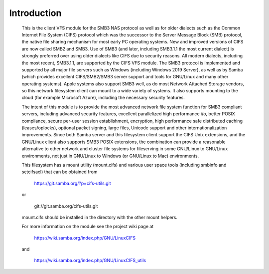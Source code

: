 ============
Introduction
============

  This is the client VFS module for the SMB3 NAS protocol as well
  as for older dialects such as the Common Internet File System (CIFS)
  protocol which was the successor to the Server Message Block
  (SMB) protocol, the native file sharing mechanism for most early
  PC operating systems. New and improved versions of CIFS are now
  called SMB2 and SMB3. Use of SMB3 (and later, including SMB3.1.1
  the most current dialect) is strongly preferred over using older
  dialects like CIFS due to security reasons. All modern dialects,
  including the most recent, SMB3.1.1, are supported by the CIFS VFS
  module. The SMB3 protocol is implemented and supported by all major
  file servers such as Windows (including Windows 2019 Server), as
  well as by Samba (which provides excellent CIFS/SMB2/SMB3 server
  support and tools for GNU/Linux and many other operating systems).
  Apple systems also support SMB3 well, as do most Network Attached
  Storage vendors, so this network filesystem client can mount to a
  wide variety of systems. It also supports mounting to the cloud
  (for example Microsoft Azure), including the necessary security
  features.

  The intent of this module is to provide the most advanced network
  file system function for SMB3 compliant servers, including advanced
  security features, excellent parallelized high performance i/o, better
  POSIX compliance, secure per-user session establishment, encryption,
  high performance safe distributed caching (leases/oplocks), optional packet
  signing, large files, Unicode support and other internationalization
  improvements. Since both Samba server and this filesystem client support the
  CIFS Unix extensions, and the GNU/Linux client also supports SMB3 POSIX extensions,
  the combination can provide a reasonable alternative to other network and
  cluster file systems for fileserving in some GNU/Linux to GNU/Linux environments,
  not just in GNU/Linux to Windows (or GNU/Linux to Mac) environments.

  This filesystem has a mount utility (mount.cifs) and various user space
  tools (including smbinfo and setcifsacl) that can be obtained from

      https://git.samba.org/?p=cifs-utils.git

  or

      git://git.samba.org/cifs-utils.git

  mount.cifs should be installed in the directory with the other mount helpers.

  For more information on the module see the project wiki page at

      https://wiki.samba.org/index.php/GNU/LinuxCIFS

  and

      https://wiki.samba.org/index.php/GNU/LinuxCIFS_utils
